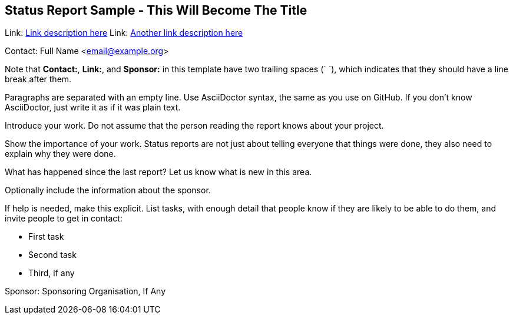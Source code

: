 == Status Report Sample - This Will Become The Title

Link: link:http://www.example.com/project/url[Link description here]  
Link: link:http://www.example.com/other/url[Another link description here]  

Contact: Full Name <email@example.org>  

Note that *Contact:*, *Link:*, and *Sponsor:* in this template have two trailing spaces (`  `), which indicates that they should have a line break after them.

Paragraphs are separated with an empty line.
Use AsciiDoctor syntax, the same as you use on GitHub.
If you don't know AsciiDoctor, just write it as if it was plain text.

Introduce your work. Do not assume that the person reading the report knows about your project.

Show the importance of your work.
Status reports are not just about telling everyone that things were done, they also need to explain why they were done.

What has happened since the last report? Let us know what is new in this area.

Optionally include the information about the sponsor.

If help is needed, make this explicit.
List tasks, with enough detail that people know if they are likely to be able to do them, and invite people to get in contact:

* First task
* Second task
* Third, if any

Sponsor: Sponsoring Organisation, If Any  
